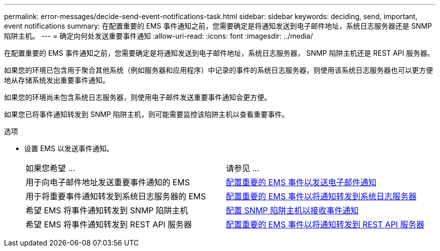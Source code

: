 ---
permalink: error-messages/decide-send-event-notifications-task.html 
sidebar: sidebar 
keywords: deciding, send, important, event notifications 
summary: 在配置重要的 EMS 事件通知之前，您需要确定是将通知发送到电子邮件地址，系统日志服务器还是 SNMP 陷阱主机。 
---
= 确定向何处发送重要事件通知
:allow-uri-read: 
:icons: font
:imagesdir: ../media/


[role="lead"]
在配置重要的 EMS 事件通知之前，您需要确定是将通知发送到电子邮件地址，系统日志服务器， SNMP 陷阱主机还是 REST API 服务器。

如果您的环境已包含用于聚合其他系统（例如服务器和应用程序）中记录的事件的系统日志服务器，则使用该系统日志服务器也可以更方便地从存储系统发出重要事件通知。

如果您的环境尚未包含系统日志服务器，则使用电子邮件发送重要事件通知会更方便。

如果您已将事件通知转发到 SNMP 陷阱主机，则可能需要监控该陷阱主机以查看重要事件。

.选项
* 设置 EMS 以发送事件通知。
+
|===


| 如果您希望 ... | 请参见 ... 


 a| 
用于向电子邮件地址发送重要事件通知的 EMS
 a| 
xref:configure-ems-events-send-email-task.adoc[配置重要的 EMS 事件以发送电子邮件通知]



 a| 
用于将重要事件通知转发到系统日志服务器的 EMS
 a| 
xref:configure-ems-events-notifications-syslog-task.adoc[配置重要的 EMS 事件以将通知转发到系统日志服务器]



 a| 
希望 EMS 将事件通知转发到 SNMP 陷阱主机
 a| 
xref:configure-snmp-traphosts-event-notifications-task.adoc[配置 SNMP 陷阱主机以接收事件通知]



 a| 
希望 EMS 将事件通知转发到 REST API 服务器
 a| 
xref:configure-webhooks-event-notifications-task.adoc[配置重要的 EMS 事件以将通知转发到 REST API 服务器]

|===

